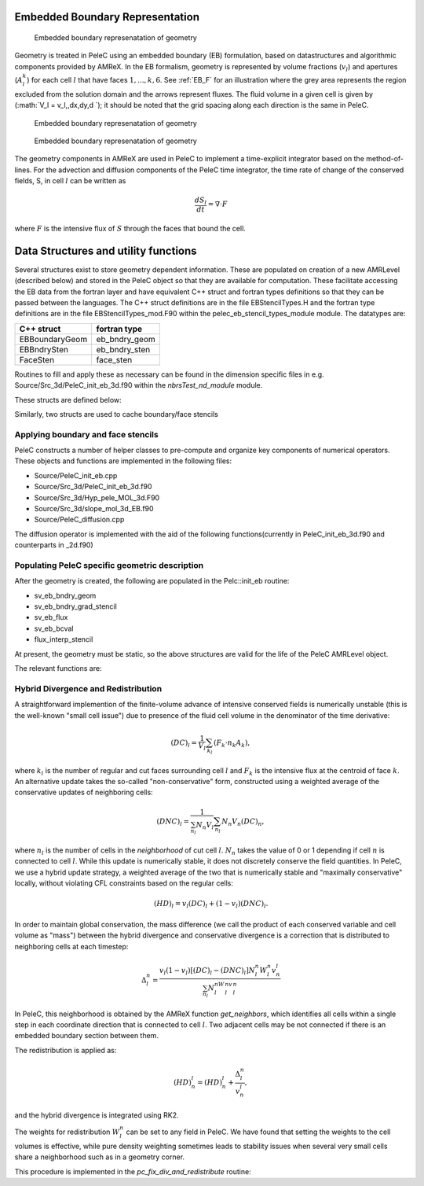 
 .. role:: cpp(code)
    :language: c++
 
 .. role:: fortran(code)
    :language: fortran

 .. _EB:

Embedded Boundary Representation
--------------------------------

.. _eb_cell_fig1:

.. figure:: EB_sample.pdf
   :alt: EB Cell
   :width: 100

   Embedded boundary represenatation of geometry


Geometry is treated in PeleC using an embedded boundary (EB) formulation, based on datastructures and algorithmic components provided by AMReX.   In the EB formalism, geometry is represented by volume fractions (:math:`v_l`) 
and apertures (:math:`A_l^k`) for each cell :math:`l` that have faces :math:`1,...,k,6`. See :ref:`EB_F` for an illustration where the grey area represents the region excluded from the solution domain and the arrows represent fluxes. The fluid volume in a given cell is given by  
(:math:`V_l = v_l\,\,dx\,dy\,d `); it should be noted that the grid spacing along each direction is the same in PeleC.

.. _EB_F:

.. figure:: EB_F.png
   :alt: EB Cell
   :width: 100

   Embedded boundary represenatation of geometry

.. _EB_A:

.. figure:: EB_AVfrac.png
   :alt: EB Cell
   :width: 100

   Embedded boundary represenatation of geometry


The geometry components in AMReX are used in PeleC to implement a time-explicit integrator based on the method-of-lines.  For the advection and diffusion components of the PeleC time integrator, the time rate of change of the conserved fields, S, in cell :math:`l` can be written as 

.. math::
  \frac{dS_l}{dt} = \nabla \cdot F

where :math:`F` is the intensive flux of :math:`S` through the faces that bound the cell.


Data Structures and utility functions
-------------------------------------

Several structures exist to store geometry dependent information. These are populated on creation of a new AMRLevel (described below) and stored in the PeleC object so that they are available for computation. These facilitate accessing the EB data from the fortran layer and have equivalent C++ struct and fortran types definitions so that they can be passed between the languages. The C++ struct definitions are in the file EBStencilTypes.H and the fortran type definitions are in the file EBStencilTypes_mod.F90 within the pelec_eb_stencil_types_module module. The datatypes are:

+----------------+----------------+
| C++ struct     | fortran type   |
+================+================+
| EBBoundaryGeom | eb_bndry_geom  |
+----------------+----------------+
| EBBndrySten    | eb_bndry_sten  |
+----------------+----------------+
| FaceSten       | face_sten      |
+----------------+----------------+

Routines to fill and apply these as necessary can be found in the dimension specific files in e.g. Source/Src_3d/PeleC_init_eb_3d.f90 within the `nbrsTest_nd_module` module.

These structs are defined below:


.. f:type:: pelec_eb_stencil_types_module/eb_bndry_geom

.. doxygenstruct:: EBBndryGeom
    :members:
    :undoc-members:

Similarly, two structs are used to cache boundary/face stencils


.. doxygenstruct:: EBBndrySten
    :members:
    :undoc-members:

.. f:type:: pelec_eb_stencil_types_module/eb_bndry_sten


.. doxygenstruct:: FaceSten
    :members:
    :undoc-members:
.. f:type:: pelec_eb_stencil_types_module/face_sten

Applying boundary and face stencils
~~~~~~~~~~~~~~~~~~~~~~~~~~~~~~~~~~~

PeleC constructs a number of helper classes to pre-compute and organize key components of numerical operators. These objects and functions are implemented in the following files:

* Source/PeleC_init_eb.cpp
* Source/Src_3d/PeleC_init_eb_3d.f90
* Source/Src_3d/Hyp_pele_MOL_3d.F90
* Source/Src_3d/slope_mol_3d_EB.f90
* Source/PeleC_diffusion.cpp


.. f:function:: nbrsTest_nd_module/pc_compute_tangential_vel_derivs_eb


The diffusion operator is implemented with the aid of the following functions(currently in PeleC_init_eb_3d.f90 and counterparts in _2d.f90)

.. f:function:: nbrsTest_nd_module/pc_fill_bndry_grad_stencil

.. f:function:: nbrsTest_nd_module/pc_apply_eb_boundry_flux_stencil

.. f:function:: nbrsTest_nd_module/pc_fill_bndry_grad_stencil




Populating PeleC specific geometric description
~~~~~~~~~~~~~~~~~~~~~~~~~~~~~~~~~~~~~~~~~~~~~~~

After the geometry is created, the following are populated in the Pelc::init_eb routine:

* sv_eb_bndry_geom
* sv_eb_bndry_grad_stencil
* sv_eb_flux 
* sv_eb_bcval 
* flux_interp_stencil

At present, the geometry must be static, so the above structures are valid for the life of the PeleC AMRLevel object. 

The relevant functions are:


.. doxygenfunction:: PeleC::init_eb


.. doxygenfunction:: PeleC::initialize_eb_structs




Hybrid Divergence and Redistribution
~~~~~~~~~~~~~~~~~~~~~~~~~~~~~~~~~~~

A straightforward implemention of the finite-volume advance of intensive conserved fields is numerically unstable (this is the well-known "small cell issue") due to presence of the fluid cell volume in the denominator of the time derivative:

.. math::
  (DC)_l = \frac{1}{V_l} \sum_{k_l} \left( F_k \cdot n_k A_k \right),

where :math:`k_l` is the number of regular and cut faces surrounding cell :math:`l` and :math:`F_k` is the intensive flux at the centroid of face :math:`k`.  An alternative update takes the so-called "non-conservative" form, constructed using a weighted average of the conservative updates of neighboring cells:

.. math::
  (DNC)_l = \frac{1}{\sum_{n_l}N_n V_l} \sum_{n_l}N_n V_n (DC)_n,

where :math:`n_l` is the number of cells in the `neighborhood` of cut cell :math:`l`. :math:`N_n` takes the value of 0 or 1 depending if cell :math:`n` is connected to cell :math:`l`. While this update is numerically stable, it does not discretely conserve the field quantities.  In PeleC, we use a hybrid update strategy, a weighted average of the two that is numerically stable and "maximally conservative" locally, without violating CFL constraints based on the regular cells:

.. math::
  (HD)_l = v_l(DC)_l + (1-v_l)(DNC)_l.

In order to maintain global conservation, the mass difference (we call the product of each conserved variable and cell volume as "mass") between the hybrid divergence and conservative divergence is a correction that is distributed to neighboring cells at each timestep:

.. math::
  \Delta_l^n = \frac{v_l(1-v_l)\left[(DC)_l - (DNC)_l\right]N_l^n W_l^n v_n^l}{\sum_{n_l}N_l^nW_l^nv_l^n}

In PeleC, this neighborhood is obtained by the AMReX function `get_neighbors`, which identifies all cells within a single step in each coordinate direction that is connected to cell :math:`l`. Two adjacent cells may be not connected if there is an embedded boundary section between them.

The redistribution is applied as:

.. math::
  (HD)_n^l = (HD)_n^l +  \frac{\Delta_l^n}{v_n^l},

and the hybrid divergence is integrated using RK2. 

The weights for redistribution :math:`W_l^n` can be set to any field in PeleC. We have found that setting the weights to the cell volumes is effective, while pure density weighting sometimes leads to stability issues when several very small cells share a neighborhood such as in a geometry corner.

This procedure is implemented in the `pc_fix_div_and_redistribute` routine:


.. f:function:: nbrsTest_nd_module/pc_fix_div_and_redistribute

    This performs four steps
        1. Recompute conservative divergence, DC, on cut cells...need DC in 2 grow cells for    final result
        2. Compute non-conservative and hybrid divergence, DNC and HD, and redistribution mass  dM in cut cells. We will need this in 1 grow cells (see below), so it depends on     having a conservative div in 2 grow cells
        3. Now that we finished computing HD and dM everywhere, it is safe to increment DC to   hold HD
        4. Redistribute dM - THIS REQUIRES THAT DC BE GOOD IN 1 GROW CELL

    This interpolates fluxes from face centers to the centroid of the uncovered part of the face 

    :p f0: Edge centered flux in x direction on x faces
    :p f1: Edge centered flux in y direction on y faces
    :p f2: Edge centered flux in z direction on z faces
    :p sv_ebg: Geometry information for cut cells
    :p ebflux: Flux through cut face
    :p DC: Divergence

.. f:function:: nbrsTest_nd_module/pc_apply_face_stencil
    This is used to apply a pre-filled stencil operation to face data.


